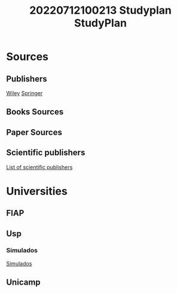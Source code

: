 #+title: 20220712100213 Studyplan
#+title: StudyPlan
* Sources
** Publishers
    [[https://www.wiley.com/en-br][Wiley]]
    [[https://link.springer.com/][Springer]]
** Books Sources
** Paper Sources
** Scientific publishers
[[https://www.scaruffi.com/mind/publ.html][List of scientific publishers]]
* Universities
** FIAP
** Usp
*** Simulados
[[https://vestibular.brasilescola.uol.com.br/downloads/universidade-sao-paulo.htm][Simulados]]
** Unicamp
